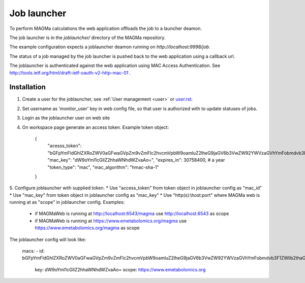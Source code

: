 .. _launcher:

Job launcher
============

To perform MAGMa calculations the web application offloads the job to a launcher deamon.

The job launcher is in the `joblauncher/` directory of the MAGMa repository.

The example configuration expects a joblauncher deamon running on `http://localhost:9998/job`.

The status of a job managed by the job launcher is pushed back to the web application using a callback url.

The joblauncher is authenticated against the web application using MAC Access Authentication.
See http://tools.ietf.org/html/draft-ietf-oauth-v2-http-mac-01 .

Installation
------------

1. Create a user for the joblauncher, see :ref:`User management <user>` or `user.rst <user.rst>`_.
2. Set username as 'monitor_user' key in web config file, so that user is authorized with to update statuses of jobs.
3. Login as the joblauncher user on web site
4. On workspace page generate an access token. Example token object:

    {
        "acesss_token": "bGFpYmFldGhlZXRoZWV0aGFwaGVpZm9vZmFlc2hvcmVpbW9oamluZ2lheG9jaGV6b3VwZW92YWVzaGVhYmFobmdvb3F1ZWlib2thaG5nZWV0ZWVwaG9odGhldXR=",
        "mac_key": "dW9oYml1cGllZ2hhaWNhdWZvaAo=",
        "expires_in": 30758400, # a year
        "token_type": "mac",
        "mac_algorithm": "hmac-sha-1"
    }

5. Configure joblauncher with supplied token.
* Use "access_token" from token object in joblauncher config as "mac_id"
* Use "mac_key" from token object in joblauncher config as "mac_key"
* Use "http(s):\\host:port" where MAGMa web is running at as "scope" in joblauncher config. Examples:
  * if MAGMaWeb is running at http://localhost:6543/magma use http://localhost:6543 as scope
  * if MAGMaWeb is running at https://www.emetabolomics.org/magma use https://www.emetabolomics.org/magma as scope

The joblauncher config will look like:

   macs:
   - id: bGFpYmFldGhlZXRoZWV0aGFwaGVpZm9vZmFlc2hvcmVpbW9oamluZ2lheG9jaGV6b3VwZW92YWVzaGVhYmFobmdvb3F1ZWlib2thaG5nZWV0ZWVwaG9odGhldXR=
     key: dW9oYml1cGllZ2hhaWNhdWZvaAo=
     scope: https://www.emetabolomics.org


